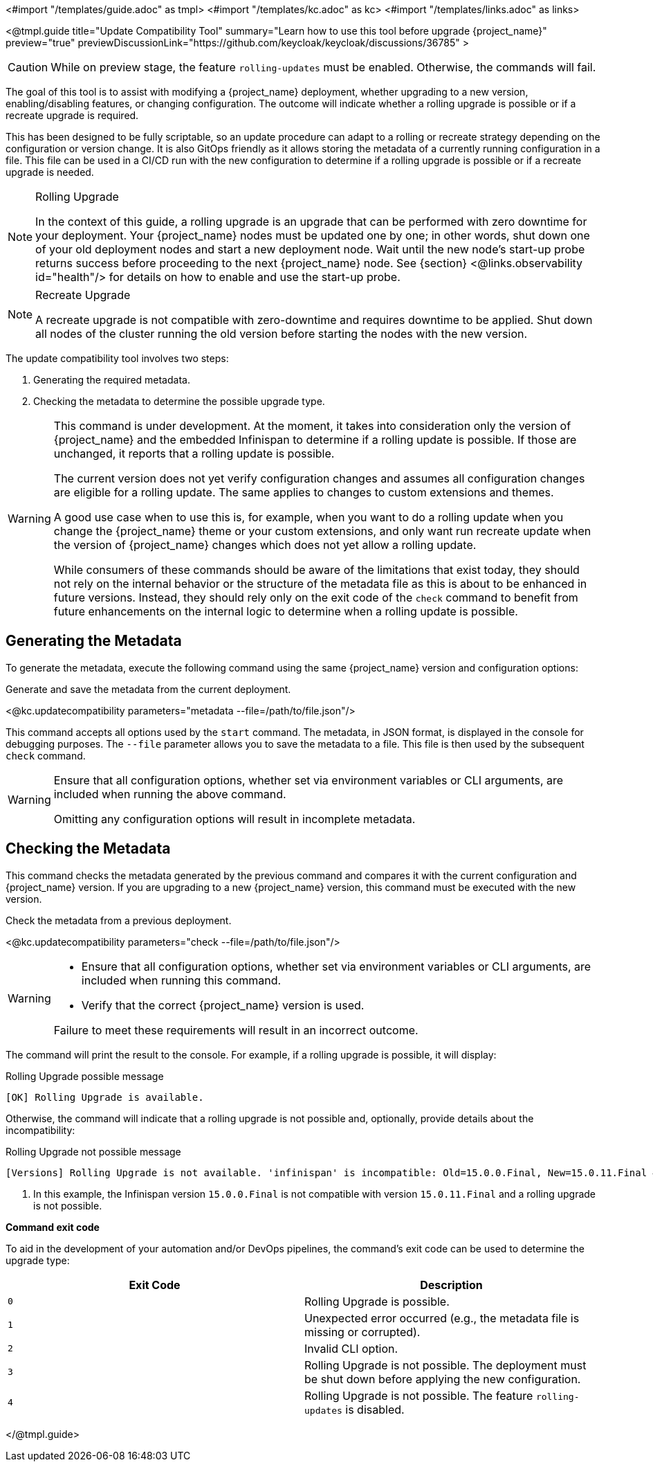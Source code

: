 <#import "/templates/guide.adoc" as tmpl>
<#import "/templates/kc.adoc" as kc>
<#import "/templates/links.adoc" as links>

<@tmpl.guide
title="Update Compatibility Tool"
summary="Learn how to use this tool before upgrade {project_name}"
preview="true"
previewDiscussionLink="https://github.com/keycloak/keycloak/discussions/36785"
>

[CAUTION]
====
While on preview stage, the feature `rolling-updates` must be enabled.
Otherwise, the commands will fail.
====

The goal of this tool is to assist with modifying a {project_name} deployment, whether upgrading to a new version, enabling/disabling features, or changing configuration.
The outcome will indicate whether a rolling upgrade is possible or if a recreate upgrade is required.

This has been designed to be fully scriptable, so an update procedure can adapt to a rolling or recreate strategy depending on the configuration or version change.
It is also GitOps friendly as it allows storing the metadata of a currently running configuration in a file. This file can be used in a CI/CD run with the new configuration to determine if a rolling upgrade is possible or if a recreate upgrade is needed.

[NOTE]
====
.Rolling Upgrade
In the context of this guide, a rolling upgrade is an upgrade that can be performed with zero downtime for your deployment.
Your {project_name} nodes must be updated one by one; in other words, shut down one of your old deployment nodes and start a new deployment node.
Wait until the new node's start-up probe returns success before proceeding to the next {project_name} node. See {section} <@links.observability id="health"/> for details on how to enable and use the start-up probe.
====

[NOTE]
====
.Recreate Upgrade
A recreate upgrade is not compatible with zero-downtime and requires downtime to be applied.
Shut down all nodes of the cluster running the old version before starting the nodes with the new version.
====

The update compatibility tool involves two steps:

1. Generating the required metadata.
2. Checking the metadata to determine the possible upgrade type.

[WARNING]
====
This command is under development. At the moment, it takes into consideration only the version of {project_name} and the embedded Infinispan to determine if a rolling update is possible.
If those are unchanged, it reports that a rolling update is possible.

The current version does not yet verify configuration changes and assumes all configuration changes are eligible for a rolling update.
The same applies to changes to custom extensions and themes.

A good use case when to use this is, for example, when you want to do a rolling update when you change the {project_name} theme or your custom extensions, and only want run recreate update when the version of {project_name} changes which does not yet allow a rolling update.

While consumers of these commands should be aware of the limitations that exist today, they should not rely on the internal behavior or the structure of the metadata file as this is about to be enhanced in future versions.
Instead, they should rely only on the exit code of the `check` command to benefit from future enhancements on the internal logic to determine when a rolling update is possible.
====

== Generating the Metadata

To generate the metadata, execute the following command using the same {project_name} version and configuration options:

.Generate and save the metadata from the current deployment.
<@kc.updatecompatibility parameters="metadata --file=/path/to/file.json"/>

This command accepts all options used by the `start` command.
The metadata, in JSON format, is displayed in the console for debugging purposes.
The `--file` parameter allows you to save the metadata to a file.
This file is then used by the subsequent `check` command.

[WARNING]
====
Ensure that all configuration options, whether set via environment variables or CLI arguments, are included when running the above command.

Omitting any configuration options will result in incomplete metadata.
====

== Checking the Metadata

This command checks the metadata generated by the previous command and compares it with the current configuration and {project_name} version.
If you are upgrading to a new {project_name} version, this command must be executed with the new version.

.Check the metadata from a previous deployment.
<@kc.updatecompatibility parameters="check --file=/path/to/file.json"/>

[WARNING]
====
* Ensure that all configuration options, whether set via environment variables or CLI arguments, are included when running this command.

* Verify that the correct {project_name} version is used.

Failure to meet these requirements will result in an incorrect outcome.
====

The command will print the result to the console.
For example, if a rolling upgrade is possible, it will display:

.Rolling Upgrade possible message
[source,bash]
----
[OK] Rolling Upgrade is available.
----

Otherwise, the command will indicate that a rolling upgrade is not possible and, optionally, provide details about the incompatibility:

.Rolling Upgrade not possible message
[source,bash]
----
[Versions] Rolling Upgrade is not available. 'infinispan' is incompatible: Old=15.0.0.Final, New=15.0.11.Final #<1>
----
<1> In this example, the Infinispan version `15.0.0.Final` is not compatible with version `15.0.11.Final` and a rolling upgrade is not possible.

*Command exit code*

To aid in the development of your automation and/or DevOps pipelines, the command's exit code can be used to determine the upgrade type:

|===
|Exit Code |Description

m|0
|Rolling Upgrade is possible.

m|1
|Unexpected error occurred (e.g., the metadata file is missing or corrupted).

m|2
|Invalid CLI option.

m|3
|Rolling Upgrade is not possible.
The deployment must be shut down before applying the new configuration.

m|4
|Rolling Upgrade is not possible.
The feature `rolling-updates` is disabled.
|===

</@tmpl.guide>
